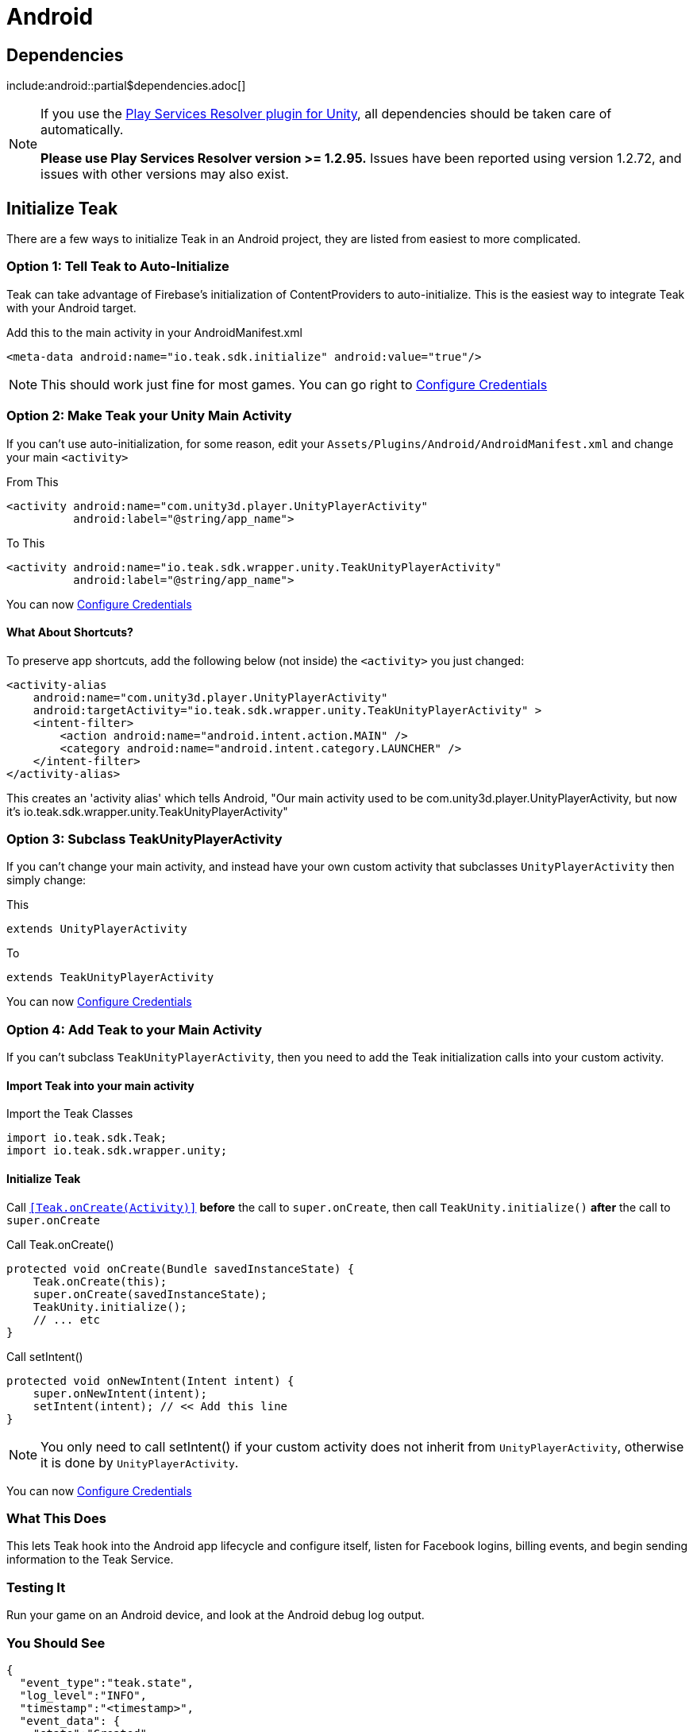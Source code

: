 = Android

== Dependencies

include:android::partial$dependencies.adoc[]

[NOTE]
====
If you use the https://github.com/googlesamples/unity-jar-resolver[Play Services Resolver plugin for Unity],
all dependencies should be taken care of automatically.

*Please use Play Services Resolver version >= 1.2.95.* Issues have been reported using version 1.2.72, and issues with other versions may also exist.
====

== Initialize Teak

There are a few ways to initialize Teak in an Android project, they are listed
from easiest to more complicated.

=== Option 1: Tell Teak to Auto-Initialize
Teak can take advantage of Firebase's initialization of ContentProviders to auto-initialize.
This is the easiest way to integrate Teak with your Android target.

.Add this to the main activity in your AndroidManifest.xml
[source,xml]
----
<meta-data android:name="io.teak.sdk.initialize" android:value="true"/>
----
NOTE: This should work just fine for most games. You can go right to <<Configure Credentials>>

=== Option 2: Make Teak your Unity Main Activity
If you can't use auto-initialization, for some reason, edit your `Assets/Plugins/Android/AndroidManifest.xml`
and change your main `<activity>`

.From This
[source,xml]
----
<activity android:name="com.unity3d.player.UnityPlayerActivity"
          android:label="@string/app_name">
----

.To This
[source,xml]
----
<activity android:name="io.teak.sdk.wrapper.unity.TeakUnityPlayerActivity"
          android:label="@string/app_name">
----

You can now <<Configure Credentials>>

==== What About Shortcuts?
To preserve app shortcuts, add the following below (not inside) the `<activity>` you just changed:

[source,xml]
----
<activity-alias
    android:name="com.unity3d.player.UnityPlayerActivity"
    android:targetActivity="io.teak.sdk.wrapper.unity.TeakUnityPlayerActivity" >
    <intent-filter>
        <action android:name="android.intent.action.MAIN" />
        <category android:name="android.intent.category.LAUNCHER" />
    </intent-filter>
</activity-alias>
----

This creates an 'activity alias' which tells Android, "Our main activity used to
be com.unity3d.player.UnityPlayerActivity, but now it's
io.teak.sdk.wrapper.unity.TeakUnityPlayerActivity"

=== Option 3: Subclass TeakUnityPlayerActivity
If you can't change your main activity, and instead have your own custom activity
that subclasses `UnityPlayerActivity` then simply change:

.This
[source, java]
----
extends UnityPlayerActivity
----

.To
[source, java]
----
extends TeakUnityPlayerActivity
----

You can now <<Configure Credentials>>

=== Option 4: Add Teak to your Main Activity

If you can't subclass `TeakUnityPlayerActivity`, then you need to add the Teak
initialization calls into your custom activity.

==== Import Teak into your main activity

.Import the Teak Classes
[source, java]
----
import io.teak.sdk.Teak;
import io.teak.sdk.wrapper.unity;
----

==== Initialize Teak
Call ``<<Teak.onCreate(Activity)>>`` **before** the call to ``super.onCreate``, then call
``TeakUnity.initialize()`` **after** the call to ``super.onCreate``

.Call Teak.onCreate()
[source, java]
----
protected void onCreate(Bundle savedInstanceState) {
    Teak.onCreate(this);
    super.onCreate(savedInstanceState);
    TeakUnity.initialize();
    // ... etc
}
----

.Call setIntent()
[source, java]
----
protected void onNewIntent(Intent intent) {
    super.onNewIntent(intent);
    setIntent(intent); // << Add this line
}
----
NOTE: You only need to call setIntent() if your custom activity does not inherit
from `UnityPlayerActivity`, otherwise it is done by `UnityPlayerActivity`.

You can now <<Configure Credentials>>

=== What This Does
This lets Teak hook into the Android app lifecycle and configure itself, listen
for Facebook logins, billing events, and begin sending information to the Teak Service.

=== Testing It
Run your game on an Android device, and look at the Android debug log output.

=== You Should See
    {
      "event_type":"teak.state",
      "log_level":"INFO",
      "timestamp":"<timestamp>",
      "event_data": {
        "state":"Created",
        "old_state":"Allocated"
      },
      "event_id":1,
      "sdk_version": {
        "unity":"<unity-sdk-version>",
        "android":"<android-sdk-version>"
      },
      "run_id":"<some-guid>"
    }

And many other Teak log entries.

NOTE: If You Don't See Teak debug log messages, check to make sure your game is
being built in debug mode.

=== If You See

    java.lang.RuntimeException: Failed to find R.string.io_teak_api_key

It means that the `res/values/teak.xml` file was not found. See below...

== Configure Credentials

The Teak credentials are located in `Assets/Plugins/Android/res/values/teak.xml`

IMPORTANT: The Teak Editor scripts for Unity will manage this file for you. If
you are using the Teak Editor scripts, skip this step.

If your build environment requires that you create this file yourself, then the
file should look like this:

.res/values/teak.xml
[source,xml]
----
<?xml version="1.0" encoding="utf-8"?>
<resources>
    <string name="io_teak_app_id">YOUR_TEAK_APP_ID</string>
    <string name="io_teak_api_key">YOUR_TEAK_API_KEY</string>
</resources>
----

NOTE: Replace `YOUR_TEAK_APP_ID`, and `YOUR_TEAK_API_KEY` with your game's values.

Your Teak App Id and API Key can be found in the Settings for your app on the Teak dashboard.

=== What This Does
This provides Teak with the credentials needed to send information to the Teak Service.

== Set Notification Icons for your Game
To specify the icon displayed in the system tray, and at the top of the notification,
describe these resources in a file called `teak_icons.xml`.

NOTE: You will need two versions of this file. One located in `values` and the other
located in `values-v21`.

.teak_icons.xml
[source,xml]
----
<?xml version="1.0" encoding="utf-8"?>
<resources>
    <!-- The tint-color for your silouette icon, format is: 0xAARRGGBB -->
    <integer name="io_teak_notification_accent_color">0xfff15a29</integer>

    <!-- Icons should be white and transparent, and processed with Android Asset Studio -->
    <drawable name="io_teak_small_notification_icon">@drawable/YOUR_ICON_FILE_NAME</drawable>
</resources>
----

The `teak_icons.xml` file in `values` should point to a full-color icon, for devices
running less than Android 5, and the `teak_icons.xml` file in `values-v21` should point
to a white and transparent PNG for Android 5 and above.

IMPORTANT: To make sure that your white and transparent PNG shows up properly, use :doc:`Android Asset Studio's Notification icon generator <android/notification-icon>`.

NOTE: You may name the ``teak_icons.xml`` file anything you want, or include the values in an existing file, should you wish to do so.

== Setting Up Deep Linking

IMPORTANT: The Teak Editor scripts for Unity will manage this file for you. If
you are using the Teak Editor scripts, skip this step.

Add the following to the `<activity>` section of your `Assets/Plugins/Android/AndroidManifest.xml`:

.AndroidManifest.xml
[source,xml]
----
    <intent-filter android:autoVerify="true">
        <action android:name="android.intent.action.VIEW" />
        <category android:name="android.intent.category.DEFAULT" />
        <category android:name="android.intent.category.BROWSABLE" />
        <data android:scheme="http" android:host="YOUR_SUBDOMAIN.jckpt.me" />
        <data android:scheme="https" android:host="YOUR_SUBDOMAIN.jckpt.me" />
    </intent-filter>
    <intent-filter>
        <action android:name="android.intent.action.VIEW" />
        <category android:name="android.intent.category.DEFAULT" />
        <category android:name="android.intent.category.BROWSABLE" />
        <data android:scheme="teakYOUR_TEAK_APP_ID" android:host="*" />
    </intent-filter>
----

NOTE: Replace `YOUR_TEAK_APP_ID` with your Teak App Id and `YOUR_SUBDOMAIN` with your Teak Subdomain.

Your Teak App Id and Teak Subdomain can be found in the Settings for your app on the Teak dashboard.

=== What This Does
This tells Android to look for deep link URLs created by Teak.
